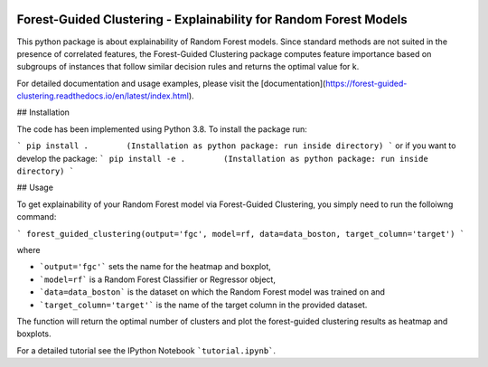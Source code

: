 |Docs|

Forest-Guided Clustering - Explainability for Random Forest Models
=========================================================================

This python package is about explainability of Random Forest models. Since standard methods are not suited in the presence of correlated features, the Forest-Guided Clustering package computes feature importance based on subgroups of instances that follow similar decision rules and returns the optimal value for k.

For detailed documentation and usage examples, please visit the [documentation](https://forest-guided-clustering.readthedocs.io/en/latest/index.html).

## Installation

The code has been implemented using Python 3.8. To install the package run:

```
pip install .        (Installation as python package: run inside directory)
``` 
or if you want to develop the package:
```
pip install -e .        (Installation as python package: run inside directory)
``` 


## Usage

To get explainability of your Random Forest model via Forest-Guided Clustering, you simply need to run the folloiwng command:

```
forest_guided_clustering(output='fgc', model=rf, data=data_boston, target_column='target')
```

where 

- ```output='fgc'``` sets the name for the heatmap and boxplot,
- ```model=rf``` is a Random Forest Classifier or Regressor object, 
- ```data=data_boston``` is the dataset on which the Random Forest model was trained on and 
- ```target_column='target'``` is the name of the target column in the provided dataset. 

The function will return the optimal number of clusters and plot the forest-guided clustering results as heatmap and boxplots.

For a detailed tutorial see the IPython Notebook ```tutorial.ipynb```.


.. |Docs| image:: https://readthedocs.org/projects/forest-guided-clustering/badge/?version=latest
   :target: https://forest-guided-clustering.readthedocs.io
